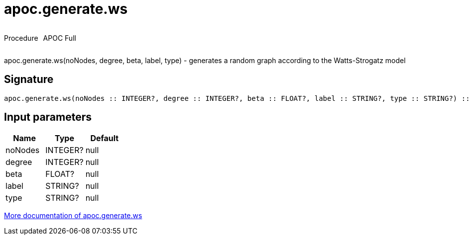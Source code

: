 ////
This file is generated by DocsTest, so don't change it!
////

= apoc.generate.ws
:description: This section contains reference documentation for the apoc.generate.ws procedure.



++++
<div style='display:flex'>
<div class='paragraph type procedure'><p>Procedure</p></div>
<div class='paragraph release full' style='margin-left:10px;'><p>APOC Full</p></div>
</div>
++++

apoc.generate.ws(noNodes, degree, beta, label, type) - generates a random graph according to the Watts-Strogatz model

== Signature

[source]
----
apoc.generate.ws(noNodes :: INTEGER?, degree :: INTEGER?, beta :: FLOAT?, label :: STRING?, type :: STRING?) :: VOID
----

== Input parameters
[.procedures, opts=header]
|===
| Name | Type | Default 
|noNodes|INTEGER?|null
|degree|INTEGER?|null
|beta|FLOAT?|null
|label|STRING?|null
|type|STRING?|null
|===

xref::graph-updates/graph-generators.adoc[More documentation of apoc.generate.ws,role=more information]

